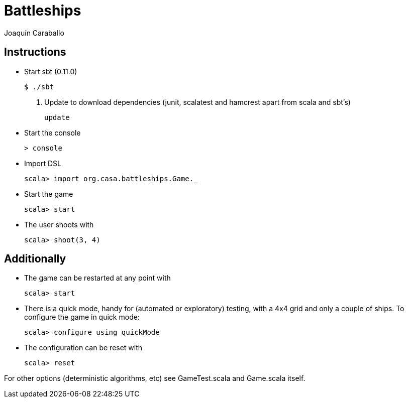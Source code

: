Battleships
==========
Joaquín Caraballo

Instructions
------------
* Start sbt (0.11.0)

    $ ./sbt

. Update to download dependencies (junit, scalatest and hamcrest apart from scala and sbt's)

    update

* Start the console

    > console

* Import DSL

    scala> import org.casa.battleships.Game._

* Start the game

    scala> start

* The user shoots with

    scala> shoot(3, 4)


Additionally
------------

* The game can be restarted at any point with

    scala> start

* There is a quick mode, handy for (automated or exploratory) testing, with a 4x4 grid and only a couple of ships. To configure the game in quick mode:

    scala> configure using quickMode

* The configuration can be reset with

    scala> reset

For other options (deterministic algorithms, etc) see GameTest.scala and Game.scala itself.
